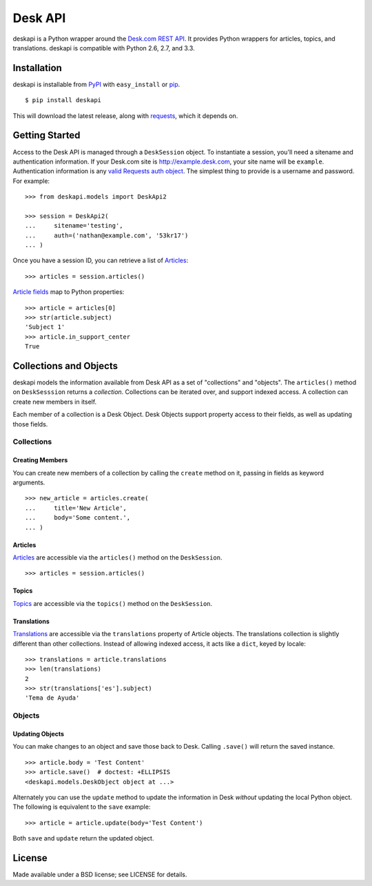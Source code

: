 ========
Desk API
========

.. image:: https://travis-ci.org/eventbrite/deskapi.png?branch=master
   :target: https://travis-ci.org/eventbrite/deskapi
   :alt: Build Status

.. image:: https://coveralls.io/repos/eventbrite/deskapi/badge.png?branch=master
   :target: https://coveralls.io/r/eventbrite/deskapi?branch=master
   :alt: Test Coverage

deskapi is a Python wrapper around the `Desk.com REST API`_. It
provides Python wrappers for articles, topics, and translations.
deskapi is compatible with Python 2.6, 2.7, and 3.3.

.. _`Desk.com REST API`: http://dev.desk.com/


Installation
============

deskapi is installable from PyPI_ with ``easy_install`` or pip_.

::

  $ pip install deskapi

This will download the latest release, along with requests_, which it
depends on.

.. _PyPI: https://pypi.python.org/pypi/deskapi
.. _pip: http://pip-installer.org/
.. _requests: https://pypi.python.org/pypi/requests


Getting Started
===============

Access to the Desk API is managed through a ``DeskSession`` object.
To instantiate a session, you'll need a sitename and authentication
information. If your Desk.com site is http://example.desk.com, your
site name will be ``example``. Authentication information is any `valid
Requests auth object`_. The simplest thing to provide is a username
and password. For example::

  >>> from deskapi.models import DeskApi2

  >>> session = DeskApi2(
  ...     sitename='testing',
  ...     auth=('nathan@example.com', '53kr17')
  ... )

Once you have a session ID, you can retrieve a list of Articles_::

  >>> articles = session.articles()

`Article fields`_ map to Python properties::

  >>> article = articles[0]
  >>> str(article.subject)
  'Subject 1'
  >>> article.in_support_center
  True

Collections and Objects
=======================

deskapi models the information available from Desk API as a set of
"collections" and "objects". The ``articles()`` method on
``DeskSesssion`` returns a *collection*. Collections can be iterated
over, and support indexed access. A collection can create new members
in itself.

Each member of a collection is a Desk Object. Desk Objects support
property access to their fields, as well as updating those fields.

Collections
-----------

Creating Members
~~~~~~~~~~~~~~~~

You can create new members of a collection by calling the ``create``
method on it, passing in fields as keyword arguments.

::

   >>> new_article = articles.create(
   ...     title='New Article',
   ...     body='Some content.',
   ... )

Articles
~~~~~~~~

Articles_ are accessible via the ``articles()`` method on the
``DeskSession``.

::

  >>> articles = session.articles()

Topics
~~~~~~

Topics_ are accessible via the ``topics()`` method on the ``DeskSession``.

Translations
~~~~~~~~~~~~

Translations_ are accessible via the ``translations`` property of
Article objects. The translations collection is slightly different
than other collections. Instead of allowing indexed access, it acts
like a ``dict``, keyed by locale::

  >>> translations = article.translations
  >>> len(translations)
  2
  >>> str(translations['es'].subject)
  'Tema de Ayuda'


.. _`valid Requests auth object`: http://docs.python-requests.org/en/latest/user/authentication/
.. _Articles: http://dev.desk.com/API/articles/
.. _`Article fields`: http://dev.desk.com/API/articles/#show
.. _Translations: http://dev.desk.com/API/articles/#translations-show
.. _Topics: http://dev.desk.com/API/topics/

Objects
-------

Updating Objects
~~~~~~~~~~~~~~~~

You can make changes to an object and save those back to Desk. Calling
``.save()`` will return the saved instance.

::

   >>> article.body = 'Test Content'
   >>> article.save()  # doctest: +ELLIPSIS
   <deskapi.models.DeskObject object at ...>

Alternately you can use the ``update`` method to update the
information in Desk *without* updating the local Python object. The
following is equivalent to the ``save`` example::

   >>> article = article.update(body='Test Content')

Both ``save`` and ``update`` return the updated object.


License
=======

Made available under a BSD license; see LICENSE for details.
